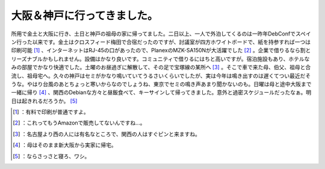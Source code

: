 ﻿大阪＆神戸に行ってきました。
############################


所用で金土と大阪に行き、土日と神戸の祖母の家に帰ってました。二日以上、一人で外泊してくるのは一昨年DebConfでスペイン行った以来です。金土はクロスフィード梅田で合宿だったのですが、討議室が四方ホワイトボードで、紙を持参すれば一つは印刷可能 [#]_ 、インターネットはRJ-45の口があったので、PlanexのMZK-SA150Nが大活躍でした [#]_ 。企業で借りるなら割とリーズナブルかもしれません。設備はかなり良いです。コミュニティで借りるにはちと高いですが。宿泊施設もあり、ホテルなみの部屋でかなり快適でした。土曜のお昼過ぎに解散して、その足で宝塚線の某所へ [#]_ 。そこで車で来た母、伯父、祖母と合流し、祖母宅へ。久々の神戸はセミがかなり鳴いていてうるさいくらいでしたが、実は今年は鳴き出すのは遅くてつい最近だそうな。やはり台風のあとちょっと寒いからなのでしょうね、東京でセミの鳴き声あまり聞かないのも。日曜は母と途中大阪まで一緒に帰り [#]_ 、関西のDebianな方々と昼飯食べて、キーサインして帰ってきました。意外と過密スケジュールだったなぁ。明日は起きれるだろうか。 [#]_ 



.. [#] ：有料で印刷が普通ですよ。
.. [#] ：これってもうAmazonで販売してないんですね…。
.. [#] ：名古屋より西の人には有名なところで、関西の人はすぐピンと来ますね。
.. [#] ：母はそのまま新大阪から実家に帰宅。
.. [#] ：ならさっさと寝ろ、ワシ。



.. author:: mkouhei
.. categories:: life, 
.. tags::
.. comments::


